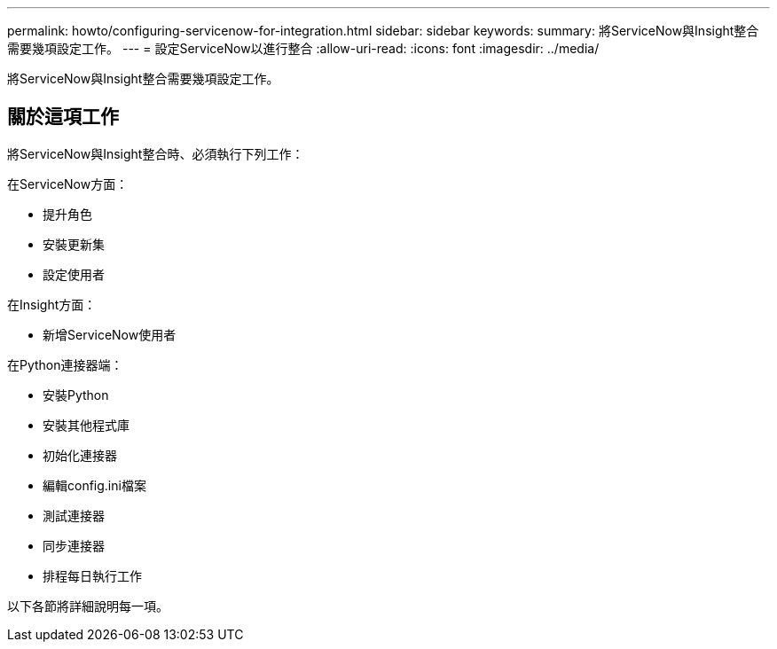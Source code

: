 ---
permalink: howto/configuring-servicenow-for-integration.html 
sidebar: sidebar 
keywords:  
summary: 將ServiceNow與Insight整合需要幾項設定工作。 
---
= 設定ServiceNow以進行整合
:allow-uri-read: 
:icons: font
:imagesdir: ../media/


[role="lead"]
將ServiceNow與Insight整合需要幾項設定工作。



== 關於這項工作

將ServiceNow與Insight整合時、必須執行下列工作：

在ServiceNow方面：

* 提升角色
* 安裝更新集
* 設定使用者


在Insight方面：

* 新增ServiceNow使用者


在Python連接器端：

* 安裝Python
* 安裝其他程式庫
* 初始化連接器
* 編輯config.ini檔案
* 測試連接器
* 同步連接器
* 排程每日執行工作


以下各節將詳細說明每一項。
